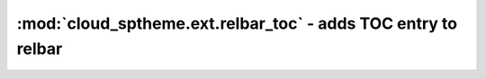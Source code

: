 =================================================================
:mod:`cloud_sptheme.ext.relbar_toc` - adds TOC entry to relbar
=================================================================

.. module:: cloud_sptheme.ext.relbar_toc
    :synopsis: adds TOC entry to right side of relbar

.. deprecated:: 1.8.1

    This extension is now an alias for :mod:`cloud_sptheme.ext.relbar_links`.
    This alias will be removed at some point in the future.
